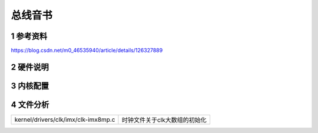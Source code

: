 总线音书
===========

1 参考资料
-----------

https://blog.csdn.net/m0_46535940/article/details/126327889

2 硬件说明
-----------


3 内核配置
-----------


4 文件分析
------------

==================================== ====================================
kernel/drivers/clk/imx/clk-imx8mp.c  时钟文件关于clk大数组的初始化
==================================== ====================================